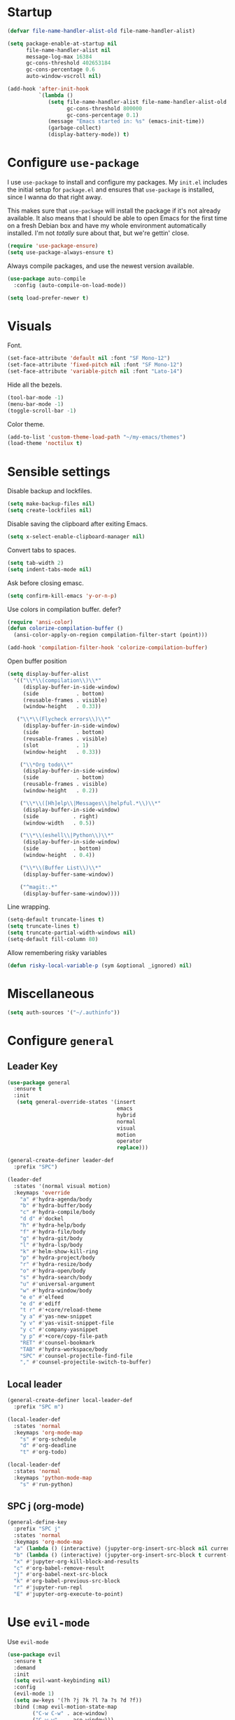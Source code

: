 * Startup
#+begin_src emacs-lisp :results none
  (defvar file-name-handler-alist-old file-name-handler-alist)

  (setq package-enable-at-startup nil
        file-name-handler-alist nil
        message-log-max 16384
        gc-cons-threshold 402653184
        gc-cons-percentage 0.6
        auto-window-vscroll nil)

  (add-hook 'after-init-hook
            `(lambda ()
               (setq file-name-handler-alist file-name-handler-alist-old
                     gc-cons-threshold 800000
                     gc-cons-percentage 0.1)
               (message "Emacs started in: %s" (emacs-init-time))
               (garbage-collect)
               (display-battery-mode)) t)
#+end_src
* Configure =use-package=
I use =use-package= to install and configure my packages. My =init.el=
includes the initial setup for =package.el= and ensures that
=use-package= is installed, since I wanna do that right away.

This makes sure that =use-package= will install the package if it's
not already available. It also means that I should be able to open
Emacs for the first time on a fresh Debian box and have my whole
environment automatically installed. I'm not /totally/ sure about
that, but we're gettin' close.

#+begin_src emacs-lisp :results none
  (require 'use-package-ensure)
  (setq use-package-always-ensure t)
#+end_src

Always compile packages, and use the newest version available.
#+begin_src emacs-lisp :results none
  (use-package auto-compile
    :config (auto-compile-on-load-mode))

  (setq load-prefer-newer t)
#+end_src

* Visuals
Font.
#+begin_src emacs-lisp :results none
(set-face-attribute 'default nil :font "SF Mono-12")
(set-face-attribute 'fixed-pitch nil :font "SF Mono-12")
(set-face-attribute 'variable-pitch nil :font "Lato-14")
#+end_src
 
Hide all the bezels.
#+begin_src emacs-lisp :results none
(tool-bar-mode -1)
(menu-bar-mode -1)
(toggle-scroll-bar -1)
#+end_src

Color theme.
#+begin_src emacs-lisp :results none
(add-to-list 'custom-theme-load-path "~/my-emacs/themes")
(load-theme 'noctilux t)
#+end_src
 
* Sensible settings
Disable backup and lockfiles.
#+begin_src emacs-lisp :results none
(setq make-backup-files nil)
(setq create-lockfiles nil)
#+end_src

Disable saving the clipboard after exiting Emacs.
#+begin_src emacs-lisp :results none
(setq x-select-enable-clipboard-manager nil)
#+end_src

Convert tabs to spaces.
#+begin_src emacs-lisp :results none
(setq tab-width 2)
(setq indent-tabs-mode nil)
#+end_src

Ask before closing emasc.
#+begin_src emacs-lisp :results none
(setq confirm-kill-emacs 'y-or-n-p)
#+end_src

Use colors in compilation buffer.
defer?
#+begin_src emacs-lisp :results none
(require 'ansi-color)
(defun colorize-compilation-buffer ()
  (ansi-color-apply-on-region compilation-filter-start (point)))
  
(add-hook 'compilation-filter-hook 'colorize-compilation-buffer)
#+end_src
  
Open buffer position
#+begin_src emacs-lisp :results none
(setq display-buffer-alist
  '(("\\*\\(compilation\\)\\*"
     (display-buffer-in-side-window)
     (side            . bottom)
     (reusable-frames . visible)
     (window-height   . 0.33))

   ("\\*\\(Flycheck errors\\)\\*"
     (display-buffer-in-side-window)
     (side            . bottom)
     (reusable-frames . visible)
     (slot            . 1)
     (window-height   . 0.33))

    ("\\*Org todo\\*"
     (display-buffer-in-side-window)
     (side            . bottom)
     (reusable-frames . visible)
     (window-height   . 0.2))

    ("\\*\\([Hh]elp\\|Messages\\|helpful.*\\)\\*"
     (display-buffer-in-side-window)
     (side           . right)
     (window-width   . 0.5))

    ("\\*\\(eshell\\|Python\\)\\*"
     (display-buffer-in-side-window)
     (side           . bottom)
     (window-height  . 0.4))

    ("\\*\\(Buffer List\\)\\*"
     (display-buffer-same-window))

    ("^magit:.*"
     (display-buffer-same-window))))
#+end_src

Line wrapping.
#+begin_src emacs-lisp :results none
(setq-default truncate-lines t)
(setq truncate-lines t)
(setq truncate-partial-width-windows nil)
(setq-default fill-column 80)
#+end_src
  
Allow remembering risky variables
#+begin_src emacs-lisp :results none
(defun risky-local-variable-p (sym &optional _ignored) nil)
#+end_src

* Miscellaneous
#+begin_src emacs-lisp :results none
(setq auth-sources '("~/.authinfo"))
#+end_src

* Configure =general=
** Leader Key
#+begin_src emacs-lisp :results none
(use-package general
  :ensure t
  :init
   (setq general-override-states '(insert
                                   emacs
                                   hybrid
                                   normal
                                   visual
                                   motion
                                   operator
                                   replace)))

(general-create-definer leader-def 
  :prefix "SPC")

(leader-def
  :states '(normal visual motion)
  :keymaps 'override
    "a" #'hydra-agenda/body
    "b" #'hydra-buffer/body
    "c" #'hydra-compile/body
    "d d" #'dockel
    "h" #'hydra-help/body
    "f" #'hydra-file/body
    "g" #'hydra-git/body
    "l" #'hydra-lsp/body
    "k" #'helm-show-kill-ring
    "p" #'hydra-project/body
    "r" #'hydra-resize/body
    "o" #'hydra-open/body
    "s" #'hydra-search/body
    "u" #'universal-argument
    "w" #'hydra-window/body
    "e e" #'elfeed
    "e d" #'ediff
    "t r" #'+core/reload-theme
    "y a" #'yas-new-snippet
    "y v" #'yas-visit-snippet-file
    "y c" #'company-yasnippet
    "y p" #'+core/copy-file-path
    "RET" #'counsel-bookmark
    "TAB" #'hydra-workspace/body
    "SPC" #'counsel-projectile-find-file
    "," #'counsel-projectile-switch-to-buffer)
#+end_src

** Local leader
#+begin_src emacs-lisp :results none
(general-create-definer local-leader-def
  :prefix "SPC m")

(local-leader-def
  :states 'normal
  :keymaps 'org-mode-map
    "s" #'org-schedule
    "d" #'org-deadline
    "t" #'org-todo)
    
(local-leader-def
  :states 'normal
  :keymaps 'python-mode-map
    "s" #'run-python)
#+end_src

** SPC j (org-mode)
#+begin_src emacs-lisp :results none
(general-define-key 
  :prefix "SPC j"
  :states 'normal
  :keymaps 'org-mode-map
  "a" (lambda () (interactive) (jupyter-org-insert-src-block nil current-prefix-arg))
  "b" (lambda () (interactive) (jupyter-org-insert-src-block t current-prefix-arg))
  "x" #'jupyter-org-kill-block-and-results
  "c" #'org-babel-remove-result
  "j" #'org-babel-next-src-block
  "k" #'org-babel-previous-src-block
  "r" #'jupyter-run-repl
  "E" #'jupyter-org-execute-to-point)
#+end_src

* Use =evil-mode=
  Use =evil-mode=
  #+begin_src emacs-lisp :results none
  (use-package evil
    :ensure t
    :demand
    :init
    (setq evil-want-keybinding nil)
    :config
    (evil-mode 1)
    (setq aw-keys '(?h ?j ?k ?l ?a ?s ?d ?f))
    :bind (:map evil-motion-state-map
          ("C-w C-w" . ace-window)
          ("C-w w"   . ace-window)))
  
  (use-package evil-collection
    :after evil
    :ensure t
    :config
      (evil-collection-init))
    
  (setq evil-ex-substitute-global t)
  #+end_src

  Use =evil-commentary=
  #+begin_src emacs-lisp :results none
  (use-package evil-commentary
     :after evil)
  (evil-commentary-mode)
  #+end_src
  
  Use =evil-surround=
  #+begin_src emacs-lisp :results none
  (use-package evil-surround
     :ensure t
     :after evil
     :config
       (global-evil-surround-mode 1))
  #+end_src

* Configure =hydra=
  #+begin_src emacs-lisp :results none
  (use-package hydra
   :custom 
     (head-hint nil)
     (hydra-key-format-spec "[%s]"))
  #+end_src
  
** Agenda
#+begin_src emacs-lisp :results none
(defhydra hydra-agenda (:color blue)
  "
  ^
  ^Agenda^     
  ^────^───────────
  _a_ Agenda
  _w_ Weekly agenda
  _d_ Daily agenda
  _t_ Agenda tag view
  _h_ Agenda hot view
  ^^        
  ^^        
  "
  ("a" #'org-agenda)
  ("w" #'+agenda/weekly-agenda)
  ("d" #'+agenda/daily-agenda)
  ("t" #'+agenda/filter-by-tag)
  ("h" #'+agenda/filter-by-tag-hot))
 #+end_src
** Compile
  #+begin_src emacs-lisp :results none
  (defhydra hydra-compile (:color blue)
    "
    ──────────────────────────────
    _x_ Flycheck list errors
    _c_ Compile
    _C_ Recompile
    ^^        
    "
    ("x" #'flycheck-list-errors)
    ("c" #'compile)
    ("C" #'recompile))
  #+end_src
** Dired
  #+begin_src emacs-lisp :results none
  (defhydra hydra-dired-bookmarks (:color blue)
    "
    ──────────────────────────────
    _s_ ~/studies
    _S_ ~/scripts
    _d_ ~/Downloads
    _D_ ~/Dropbox
    _t_ ~/codeheroes/research-repo/thesis
    _w_ ~/codeheroes/chatbotize
    ^^        
    "
    ("s" (lambda () (interactive) (dired "~/studies")))
    ("S" (lambda () (interactive) (dired "~/scripts")))
    ("d" (lambda () (interactive) (dired "~/Downloads")))
    ("D" (lambda () (interactive) (dired "~/Dropbox")))
    ("t" (lambda () (interactive) (dired "~/codeheroes/research-repo/thesis")))
    ("w" (lambda () (interactive) (dired "~/codeheroes/chatbotize"))))
  #+end_src
** File 
#+begin_src emacs-lisp :results none
(defhydra hydra-file (:color blue)
  "
      ^
      ^File^     
      ^────^──────────────────────────────────────────────────────────
      _f_ Find                             _e_ resources.org
      _r_ Recent                           _i_ inbox.org
      _d_ dotfiles                         _p_ private.org
      _c_ Config                           _s_ studies.org
      _t_ Theme                            _w_ work.org
      _x_ XMonad
      ^^        
      ^^        
      "
  ("f" #'counsel-find-file)
  ("r" #'counsel-recentf)
  ("i" (lambda () (interactive)(find-file "~/Dropbox/org/todo/inbox.org")))
  ("w" (lambda () (interactive)(find-file "~/Dropbox/org/todo/work.org")))
  ("p" (lambda () (interactive)(find-file "~/Dropbox/org/todo/private.org")))
  ("e" (lambda () (interactive)(find-file "~/Dropbox/org/resources/resources.org")))
  ("s" (lambda () (interactive)(find-file "~/Dropbox/org/todo/studies.org")))
  ("d" (lambda () (interactive)(dired "~/dotfiles")))
  ("c" (lambda () (interactive)(find-file "~/my-emacs/configuration.org")))
  ("t" (lambda () (interactive)(find-file "~/my-emacs/themes/noctilux-theme.el")))
  ("x" (lambda () (interactive)(find-file "~/.xmonad/xmonad.hs"))))
  #+end_src

** Project 
#+begin_src emacs-lisp :results none
  (defhydra hydra-project (:color blue)
    "
    ^
    ^Project^     
    ^────^───────────
    _a_ Add project
    _c_ Compile project
    _C_ Recompile project
    _p_ Switch project
    _f_ Find project file
    _i_ Invalidate project cache
    _t_ Add current project to treemacs
    _s_ Save project files
    ^^        
    ^^        
    "
    ("a" #'projectile-add-known-project)
    ("c" #'projectile-compile-project)
    ("C" #'projectile-repeat-last-command)
    ("f" #'counsel-projectile-ag)
    ("p" #'counsel-projectile-switch-project)
    ("i" #'projectile-invalidate-cache)
    ("t" #'treemacs-add-and-display-current-project)
    ("s" #'projectile-save-project-buffers)
    ("w" #'+projectile/search-word-under-cursor))
#+end_src

** Buffer
#+begin_src emacs-lisp :results none
(defhydra hydra-buffer (:color blue)
  "
    ^
    ^Buffer^     
    ^──────^───────────────
    _b_ Ivy switch buffer
    _c_ Open *compilation* buffer
    _n_ Next buffer
    _N_ New buffer
    _k_ Kill buffer
    _p_ Previous buffer
    ^^        
    ^^        
    "
  ("b" #'ivy-switch-buffer)
  ("c" (lambda () (interactive) (switch-to-buffer "*compilation*")))
  ("n" #'next-buffer)
  ("N" #'+core/empty-buffer)
  ("p" #'previous-buffer)
  ("k" #'kill-current-buffer))
#+end_src

** Git 
   #+begin_src emacs-lisp :results none
     (defhydra hydra-forge (:color blue)
       "
       ^
       ^Forge^     
       ^────^───────────
       _a_ Assign reviewer
       _b_ Browse
       _c_ Create PR
       _p_ Browse PR
       ^^        
       "
       ("a" #'forge-edit-topic-review-requests)
       ("b" #'forge-browse-remote)
       ("c" #'forge-create-pullreq)
       ("p" #'forge-browse-pullreq))
   #+end_src
   
   #+begin_src emacs-lisp :results none
   (defhydra hydra-git (:color blue)
     "
     ^
     ^Git^     
     ^────^───────────
     _g_ Magit status
     _i_ Magit init
     _p_ Magit push
     _r_ Remote (forge)
     _t_ Timemachine
     ^^        
     "
     ("g" #'magit-status)
     ("i" #'magit-init)
     ("p" #'magit-push)
     ("r" #'hydra-forge/body)
     ("t" #'git-timemachine))
   #+end_src

** LSP
#+begin_src emacs-lisp :results none
  (defhydra hydra-lsp (:color blue)
    "
    ^
    ^LSP^     
    ^────^───────────
    _b_ Metals build import
    _d_ Go to type definition
    _s_ Describe session
    _e_ Error list
    _f_ Format
    _l_ Find symbol
    _t_ LSP Hydra toggle
    _r_ Find references
    _R_ Remove other workspaces
    _i_ Go to implementation
    _I_ Copy Import
    ^^        
    "
    ("b" #'lsp-metals-build-import)
    ("d" #'lsp-find-definition)
    ("s" #'lsp-describe-session)
    ("e" #'lsp-ui-flycheck-list)
    ("f" #'lsp-format-buffer)
    ("l" #'lsp-ivy-workspace-symbol)
    ("t" #'hydra-lsp-toggle/body)
    ("T" #'lsp-treemacs-errors-list)
    ("r" #'lsp-ui-peek-find-references)
    ("R" #'+lsp/remove-other-sessions)
    ("i" #'lsp-goto-implementation)
    ("I" #'+scala/copy-import))
#+end_src

#+begin_src emacs-lisp :results none
 (defhydra hydra-lsp-toggle (:color blue)
    "
    ^
    ^Toggle^     
    ^────^───────────
    _m_ iMenu
    ^^        
    "
    ("m" #'lsp-ui-imenu))
#+end_src
   
** Help
   #+begin_src emacs-lisp :results none
   (defhydra hydra-help (:color blue)
     "
     ^
     ^Help^     
     ^────^───────────
     _k_ Describe key
     _f_ Describe function
     _F_ Describe face
     _v_ Describe variable
     _p_ Describe package
     _m_ Describe mode
     _M_ Describe macro
     _e_ Message buffer
     _l_ Counsel find library
     ^^        
     ^^        
     "
     ("k" #'helpful-key)
     ("f" #'helpful-function)
     ("F" #'describe-face)
     ("v" #'helpful-variable)
     ("p" #'helpful-package)
     ("m" #'describe-mode)
     ("M" #'helpful-macro)
     ("e" #'view-echo-area-messages)
     ("l" #'counsel-find-library))
   #+end_src
   
** Open
#+begin_src emacs-lisp :results none
 (defhydra hydra-open (:color blue)
   "
   ^
   ^Open^     
   ^────^───────────
   _p_ Treemacs
   _e_ Eshell
   _o_ Olivetti
   ^^        
   ^^        
   "
   ("p" #'treemacs)
   ("e" #'eshell)
   ("o" #'olivetti-mode))
 #+end_src

** Search
#+begin_src emacs-lisp :results none
 (defhydra hydra-search (:color blue)
   "
   ^
   ^Search^     
   ^────^───────────
   _i_ Counsel iMenu
   _m_ Monorepo Counsel Rg
   _f_ Monorepo Counsel Find File
   _s_ Surround 
   ^^        
   "
   ("i" #'counsel-imenu)
   ("m" #'+work/counsel-monorepo)
   ("f" #'+work/counsel-find-file-monorepo)
   ("s" #'hydra-surround/body))
 #+end_src
 
#+begin_src emacs-lisp :results none
 (defhydra hydra-surround (:color blue)
   "
   ^
   ^Surround^     
   ^────^───────────
   _l_ List
   _o_ Option
   _i_ IO
   _f_ Future
   ^^        
   "
   ("l" #'+scala/surround-word-with-list)
   ("o" #'+scala/surround-word-with-option)
   ("i" #'+scala/surround-word-with-io)
   ("f" #'+scala/surround-word-with-future))
 #+end_src
 
** Workspace
 #+begin_src emacs-lisp :results none 
 (defhydra hydra-workspace (:color blue)
   "
   ^
   ^Workspace^     
   ^─────────^───────────
   _c_ Create workspace
   _d_ Kill workspace
   _n_ Create named workspace
   _k_ Kill workspace
   _r_ Rename workspace
   ^^        
   ^^        
   "
   ("c" #'persp-switch)
   ("d" #'persp-kill)
   ("n" (lambda () (interactive) (persp-switch (generate-new-buffer-name "workspace"))))
   ("k" #'persp-kill)
   ("r" #'persp-rename))
 #+end_src
** Window
#+begin_src emacs-lisp :results none
  (defhydra hydra-window (:color blue)
    "
    ^ 
    _u_ Winner undu
    _r_ Winner redo
    _f_ Floating window
    _j_ Regular window at bottom 
    _l_ Regular window on right
    ^^
    ^^ 
    "
    ("u" #'winner-undo)
    ("r" #'winner-redo)
    ("f" #'+core/to-floating-frame)
    ("l" #'+core/to-regular-right-window)
    ("j" #'+core/to-regular-bottom-window))
#+end_src
** Resize
#+begin_src emacs-lisp :results none
 (defhydra hydra-resize (:color blue)
   "
   ^
   ^Resize^     
   ^────^───────────
   _h_ evil-window-decrease-width
   _l_ evil-window-increase-width
   ^^        
   "
   ("h" #'evil-window-decrease-width)
   ("l" #'evil-window-increase-width))
 #+end_src

* Global keybindings 
Buffer commands.
#+begin_src emacs-lisp :results none
(global-set-key (kbd "C-x C-x") #'save-buffer)
(global-set-key (kbd "C-x C-b") #'ibuffer)
(global-set-key (kbd "C-c b n") #'next-buffer)
(global-set-key (kbd "C-c b p") #'previous-buffer)
#+end_src


Evaluation commancs.
#+begin_src emacs-lisp :results none
(global-set-key (kbd "C-c e b") #'eval-buffer)
#+end_src


Dired jump.
#+begin_src emacs-lisp :results none
(global-set-key (kbd "C-x C-j") 'dired-jump)
#+end_src

Toggle line truncation.
#+begin_src emacs-lisp :results none
(global-set-key (kbd "C-x w") 'toggle-truncate-lines)
#+end_src

Easier movements between splits.
#+begin_src emacs-lisp :results none
(global-set-key (kbd "C-h") #'evil-window-left)
(global-set-key (kbd "C-j") #'evil-window-down)
(global-set-key (kbd "C-k") #'evil-window-up)
(global-set-key (kbd "C-l") #'evil-window-right)
#+end_src

Only window.
#+begin_src emacs-lisp :results none
(global-set-key (kbd "C-c o") #'delete-other-windows)
#+end_src

Winner mode.
#+begin_src emacs-lisp :results none
(global-set-key (kbd "C-c h") #'winner-undo)
(global-set-key (kbd "C-c l") #'winner-redo)
#+end_src

Vim-like screen jumping.
#+begin_src emacs-lisp :results none
(global-set-key (kbd "C-u") #'evil-scroll-up)
#+end_src

Use "C-w d" to close a window.
#+begin_src emacs-lisp :results none
(define-key evil-window-map (kbd "d") #'evil-window-delete)
#+end_src

Use =zoom-window=.
#+begin_src emacs-lisp :results none
(define-key evil-window-map (kbd "o") #'zoom-window-zoom)
(define-key evil-window-map (kbd "C-o") #'zoom-window-zoom)
#+end_src

Use =org-capture=.
#+begin_src emacs-lisp :results none
(global-set-key (kbd "C-c c") #'org-capture)
#+end_src

Scale text.
#+begin_src emacs-lisp :results none
(global-set-key (kbd "C-+") #'text-scale-increase)
(global-set-key (kbd "C--") #'text-scale-decrease)
#+end_src
  
* Misc Functions
 #+begin_src emacs-lisp :results none
(defun +core/empty-buffer () 
   (interactive)
   (switch-to-buffer (generate-new-buffer "empty")))
 #+end_src
 
 #+begin_src emacs-lisp :results none
(defun +core/copy-file-path ()
  (interactive)
  (kill-new (buffer-file-name)))
 #+end_src
 
 #+begin_src emacs-lisp :results none
 (defun +core/reload-theme ()
    (interactive)
    (let ((theme (-first-item custom-enabled-themes)))
       (load-theme theme t)))
 #+end_src
 
 Search Monorepo.
 #+begin_src emacs-lisp :results none
(defun +work/counsel-monorepo ()
  (interactive)
  (counsel-rg "" "/home/porcupine/codeheroes/chatbotize/monorepo"))

(defun +work/counsel-find-file-monorepo ()
  (interactive)
  (counsel-file-jump "" "/home/porcupine/codeheroes/chatbotize/monorepo"))
 #+end_src
 
 Based on excelent [[https://protesilaos.com/dotemacs/#h:0077f7e0-409f-4645-a040-018ee9b5b2f2][LINK]]
 #+begin_src emacs-lisp :results none
   (defun +core/to-floating-frame()
     (interactive)
     (delete-window)
     (make-frame '((name . "floating")
                   (window-system . x)
                   (minibuffer . nil))))

    (defun +core/to-regular-bottom-window()
       (interactive)
       (+core/to-regular-window `bottom))

   (defun +core/to-regular-right-window()
      (interactive)
      (+core/to-regular-window `right))

    (defun +core/to-regular-window(position)
      (let ((buffer (current-buffer)))
        (with-current-buffer buffer
          (delete-window)
          (pcase position
            (`bottom (display-buffer-at-bottom buffer nil))
            (`right (display-buffer-in-direction buffer '((direction . right))))))))
 #+end_src
  
  #+begin_src emacs-lisp :results none
 (defun +core/surround-word-with (left right)
   (backward-to-word 1)
   (forward-to-word 1)
   (kill-word 1)
   (insert left)
   (yank)
   (insert right))
  #+end_src

* Configure =which-key=
  #+begin_src emacs-lisp :results none
    (use-package which-key
      :ensure t
      :defer t
      :init (which-key-mode))
  #+end_src
  
* Configure =avy= / =evil-easymotion= / =evil-snipe=
  #+begin_src emacs-lisp :results none
  (use-package avy 
    :defer t)
    
  (use-package evil-easymotion
    :defer t)
  #+end_src
  
  #+begin_src emacs-lisp :results none
  (define-key evil-motion-state-map (kbd "g s k") #'evilem-motion-previous-line)
  (define-key evil-motion-state-map (kbd "g s j") #'evilem-motion-next-line)
  (define-key evil-motion-state-map (kbd "g s f") #'evil-avy-goto-char)
  (define-key evil-motion-state-map (kbd "g s s") #'evil-avy-goto-char-2)
  #+end_src

  Use =evil-snipe=
  #+begin_src emacs-lisp :results none
  (use-package evil-snipe 
     :after evil)
     
  ;;(require 'evil-snipe)
  #+end_src
  
* Configure =perspecitve=
Use [[https://github.com/nex3/perspective-el][perspective]] to manage workspaces.
#+begin_src emacs-lisp :results none
  (use-package perspective 
    :defer 5
    :init
      (persp-mode)
    :config 
      (define-key evil-normal-state-map (kbd "gt") #'persp-next)
      (define-key evil-normal-state-map (kbd "gT") #'persp-prev))
#+end_src

* Configure =ivy= / =counsel= / =swiper=
  Default =ivy= configuration.
  #+begin_src emacs-lisp :results none
    (use-package ivy
       :config
         (setq ivy-use-virtual-buffers t)
         (setq ivy-initial-inputs-alist nil)
         (setq enable-recursive-minibuffers t)
         (setq search-default-mode #'char-fold-to-regexp)
         (ivy-mode 1)
         (global-set-key (kbd "C-c C-r") 'ivy-resume)
         (global-set-key (kbd "<f6>") 'ivy-resume))

    (use-package swiper
      :after ivy
      :config
        (global-set-key "\C-s" 'swiper))

    (use-package counsel 
      :after ivy
      :config
        (global-set-key (kbd "M-x") 'counsel-M-x)
        (global-set-key (kbd "C-x C-f") 'counsel-find-file)
        (global-set-key (kbd "C-c g") 'counsel-git)
        (global-set-key (kbd "C-c j") 'counsel-git-grep)
        (global-set-key (kbd "C-c k") 'counsel-ag)
        (define-key minibuffer-local-map (kbd "C-r") 'counsel-minibuffer-history))

    ;; sorts counsel-M-x by recently used
    (use-package smex :after counsel)
  #+end_src
  
  Recentf configuration.
  #+begin_src emacs-lisp :results none
  (setq recentf-max-saved-items 200)
  #+end_src
  
 #+begin_src emacs-lisp :results none
(use-package ivy-posframe
  :ensure
  :after ivy
  :config
  (setq ivy-posframe-parameters
        '((no-accept-focus . t)
          (left-fringe . 2)
          (right-fringe . 2)
          (internal-border-width . 2)))

  ;; (setq ivy-posframe-display-functions-alist
  ;;       '((complete-symbol . ivy-posframe-display-at-point)
  ;;         (swiper . ivy-display-function-fallback)
  ;;         (t . ivy-posframe-display-at-frame-center)))

  (setq ivy-posframe-display-functions-alist
      '((complete-symbol . ivy-posframe-display-at-point)
        (t . ivy-display-function-fallback)))
        (ivy-posframe-mode 1))
  #+end_src
* Configure =flycheck=
  #+begin_src emacs-lisp :results none
    (use-package flycheck
      :defer t
      :init (global-flycheck-mode)
      :bind (:map evil-normal-state-map 
            ("[ e" . flycheck-previous-error)
            ("] e" . flycheck-next-error))

      :config 
        (setq-default flycheck-disabled-checkers '(emacs-lisp-checkdoc)))
  #+end_src
* Configure =org=
** Core
#+begin_src emacs-lisp :results none
(use-package org
  :ensure org-plus-contrib
  :config 
  (require 'org-tempo)

  (setq org-fontify-done-headline t)
  (setq org-use-fast-todo-selection 'expert)

  (setq org-todo-keywords
	'((sequence "TODO(t)" "PROJECT(p)" "STRT(s)" "SOMEDAY(S)" "WAIT(w)" "|" "DONE(d!)" "KILL(k)")
          (sequence "[ ](T)" "[-](S)" "[?](W)" "|" "[X](D)")))

  (evil-collection-define-key 'normal 'org-mode-map
    (kbd "C-k") 'evil-window-up
    (kbd "C-j") 'evil-window-down)

  :bind
  (:map evil-normal-state-map
	("C-k" . evil-window-up)
	("C-j" . evil-window-down)
	("RET" . +org/dwim))
  :hook (org-mode . org-indent-mode))
#+end_src

#+begin_src emacs-lisp :results none
(use-package org-bullets
   :after org
   :hook (org-mode . org-bullets-mode))
#+end_src
  
Do not ask whether it is save to evaluate a snippet of code.
#+begin_src emacs-lisp :results none 
(setq org-confirm-babel-evaluate nil)
#+end_src

Enlarge LaTeX font.
#+begin_src emacs-lisp :results none
(setq org-format-latex-options (plist-put org-format-latex-options :scale 1.5))
#+end_src

Automatically save archive buffer after archiving a task.
#+begin_src emacs-lisp :results none
(defun org-archive-save-buffer ()
  (let ((afile (car (org-all-archive-files))))
    (if (file-exists-p afile)
      (let ((buffer (find-file-noselect afile)))
          (with-current-buffer buffer
            (save-buffer)))
      (message "Ooops ... (%s) does not exist." afile))))

(add-hook 'org-archive-hook 'org-archive-save-buffer)
#+end_src
 
Org tag placement.
#+begin_src emacs-lisp :results none
(setq org-tags-column -1)
#+end_src

** Org Agenda 
#+begin_src emacs-lisp :results none
 (use-package evil-org
 :ensure t
 :after org
 :config
 (add-hook 'org-mode-hook 'evil-org-mode)
 (add-hook 'evil-org-mode-hook
(lambda ()
(evil-org-set-key-theme)))
 (require 'evil-org-agenda)
 (evil-org-agenda-set-keys))
#+end_src

#+begin_src emacs-lisp :results none
(setq org-agenda-files '(
   "~/Dropbox/org/todo/private.org"
   "~/Dropbox/org/todo/studies.org"
   "~/Dropbox/org/todo/work.org"))
#+end_src

#+begin_src emacs-lisp :results none
(defun +org-agenda/created-today-group (item)
  (let* ((marker (get-text-property 0 'org-marker item))
         (property (org-entry-get marker "CreatedAt")))
    property))

(use-package org-super-agenda
  :hook (org-agenda-mode . org-super-agenda-mode)
  :config
    (setq org-super-agenda-groups
      '(
        ;; (:name "Today" :and (:time-grid t :not (:pred +org-agenda/created-today-group)))
        (:name "Today" :and (:time-grid t))
        ;; (:name "Added today" :pred +org-agenda/created-today-group)
        (:name "Hot" :tag "@hot")
        (:name "Habits" :habit t))))
#+end_src

#+begin_src emacs-lisp :results none
(defun +agenda/weekly-agenda ()
  (interactive)
  (org-agenda nil "a"))
  
(defun +agenda/daily-agenda ()
  (interactive)
  (let ((org-agenda-span 1))
    (org-agenda nil "a")))

(defun +agenda/filter-by-tag ()
  (interactive)
  (org-tags-view t nil))

(defun +agenda/filter-by-tag-hot ()
  (interactive)
  (org-tags-view t "@hot"))
#+end_src
** Academic
#+begin_src emacs-lisp :results none
(use-package org-ref :defer t)
#+end_src
 
#+begin_src emacs-lisp :results none
(use-package academic-phrases :defer t)
#+end_src
   
** Org Capture
#+begin_src emacs-lisp :results none
(setq org-default-notes-file (concat org-directory "~/Dropbox/org/todo/notes.org"))

(setq org-capture-templates
      '(("i" "Inbox" entry (file "~/Dropbox/org/todo/inbox.org")
         "* TODO %?
:PROPERTIES:
:CreatedAt: %T
:END:\n" )
        ("s" "Studies" entry (file "~/Dropbox/org/todo/studies.org")
         "* TODO %?
:PROPERTIES:
:CreatedAt: %T
:END:\n")
        ("m" "Master" entry (file+headline "~/Dropbox/org/todo/studies.org" "Master Thesis")
         "* TODO %?
:PROPERTIES:
:CreatedAt: %T
:END:\n" )
        ("p" "Private" entry (file "~/Dropbox/org/todo/private.org")
         "* TODO %?
:PROPERTIES:
:CreatedAt: %T
:END:\n" )
        ("w" "Work" entry (file "~/Dropbox/org/todo/work.org")
         "* TODO %?
:PROPERTIES:
:CreatedAt: %T
:END:\n" )))
#+end_src

** Org Babel
#+begin_src emacs-lisp :results none
  (use-package ob-ammonite
    :ensure t
    :defer t)
#+end_src

Load languages.
#+begin_src emacs-lisp :results none
(org-babel-do-load-languages 'org-babel-load-languages
 '((shell . t)
   (emacs-lisp . t)
   (python . t)
   (ammonite . t)
   (jupyter . t)
   (haskell . t)))
#+end_src

Fix tab indentation in source blocks.
#+begin_src emacs-lisp :results none
(setq org-src-fontify-natively t)
(setq org-src-tab-acts-natively t)
(setq org-src-preserve-indentation t)
#+end_src

Setup images.
#+begin_src emacs-lisp :results none
(setq org-startup-with-inline-images t)

(add-hook 'org-babel-after-execute-hook 'org-redisplay-inline-images)
#+end_src

Change the image background. 
#+begin_src emacs-lisp :results none
(defun create-image-with-background-color (args)
  "Specify background color of Org-mode inline image through modify `ARGS'."
  (let* ((file (car args))
         (type (cadr args))
         (data-p (caddr args))
         (props (cdddr args)))
    ;; get this return result style from `create-image'
    (append (list file type data-p)
            (list :background  "#F0E68C")
            props)))

(advice-add 'create-image :filter-args
            #'create-image-with-background-color)
#+end_src

** Org Roam
#+begin_src emacs-lisp :results none
(use-package org-roam
      :ensure t
      :hook (after-init-hook . org-roam-mode)
      :bind (:map org-roam-mode-map
              (("C-c n l" . org-roam)
               ("C-c n f" . org-roam-find-file)
               ("C-c n g" . org-roam-graph-show))
              :map org-mode-map
              (("C-c n i" . org-roam-insert))
              (("C-c n I" . org-roam-insert-immediate)))
      :config 
        (setq org-roam-directory "/home/porcupine/Dropbox/org-roam")
        (setq org-roam-graph-viewer "/usr/bin/brave-browser")
        (require 'org-roam-protocol))
#+end_src

** Functions
#+begin_src emacs-lisp :results none
(defun +org/dwim ()
  (interactive)
  (let* ((context (org-element-context))
         (type (org-element-type context)))

    (pcase type
      (`headline
       (let ((todo-keyword (org-element-property :todo-keyword context)))
	 (pcase todo-keyword
	   (`"[ ]" (org-todo "[-]"))
	   (`"[-]" (org-todo "[X]"))
	   (`nil (message "+org/dwim - ignore"))
           (default (org-todo)))))
      (`link
       (org-open-at-point)))))
#+end_src

* Configure =yasnippet=
  #+begin_src emacs-lisp :results none
  (use-package yasnippet
    :defer 5
    :config 
      (yas-global-mode))
  #+end_src
  
* Configure =projectile=
 #+begin_src emacs-lisp :results none
   (use-package projectile 
     :ensure t
     :defer t
     :config
       (projectile-global-mode)
       (setq projectile-project-search-path '("~/codeheroes/chatbotize/monorepo"))
       (setq projectile-enable-caching t)
       (setq projectile-project-root-files-functions #'(projectile-root-top-down
                                                          projectile-root-top-down-recurring
                                                          projectile-root-bottom-up
                                                          projectile-root-local))

       ;; (setq projectile-project-root-files-functions #'(projectile-root-bottom-up))

       ;; TODO: think whether this one is needed
       (projectile-register-project-type 'scala '("build.sbt")))

   (use-package counsel-projectile
      :after projectile) 
 #+end_src
 
#+begin_src emacs-lisp :results none
(defun +projectile/search-word-under-cursor ()
  (interactive)
  (let ((counsel-projectile-ag-initial-input (current-word)))
    (counsel-projectile-ag)))
#+end_src

* Configure =magit=
 #+begin_src emacs-lisp :results none
 (use-package magit :defer t)
 (use-package evil-magit :after magit)
 (use-package forge :after magit)
 #+end_src
 
 vc-annotate options.
 #+begin_src emacs-lisp :results none
;; (setq vc-git-annotate-switches '("-c"))
 #+end_src

* Configure =git-timemachine=
 #+begin_src emacs-lisp :results none
  (use-package git-timemachine 
    :ensure t
    :defer t)
 #+end_src

* Configure =treemacs=
#+begin_src emacs-lisp :results none
   (use-package treemacs 
      :ensure t
      :defer t
      :config 
        (define-key treemacs-mode-map (kbd "SPC o p") #'treemacs)
        (setq treemacs-width 60))

   (use-package treemacs-evil
     :after treemacs 
     :bind (:map evil-treemacs-state-map 
           ("SPC u" . #'universal-argument))
     :config
       (define-key evil-treemacs-state-map (kbd "SPC o p") #'treemacs))

   (use-package treemacs-projectile
     :after treemacs)
#+end_src

#+begin_src emacs-lisp :results none
(defun +treemacs/add-current-project-as-only ()
  (interactive)
  (-each (treemacs-workspace->projects (treemacs-current-workspace))
    #'treemacs-do-remove-project-from-workspace)
  (treemacs-add-and-display-current-project))
#+end_src

* Configure =doom-modeline=
#+begin_src emacs-lisp :results none
(use-package doom-modeline
  :ensure t 
  :config 
    (setq doom-modeline-height 35)
    (setq doom-modeline-vcs-max-length 40)
    (setq doom-modeline-enable-word-count t)
    (set-face-attribute 'mode-line nil :height 115)
    (doom-modeline-mode))
#+end_src
* Configure =zoom-window=
 #+begin_src emacs-lisp :results none
   (use-package zoom-window 
      :ensure t
      :defer t
      :config
        (custom-set-variables
          '(zoom-window-mode-line-color "#4682B4")))
 #+end_src
* Configure =company=
  #+begin_src emacs-lisp :results none
  (use-package company
    :defer t
    :config
      (global-company-mode 1)
      (with-eval-after-load 'company
          (define-key company-mode-map (kbd "C-<space>") #'company-complete)
          (define-key company-active-map (kbd "<return>") #'company-complete-selection)
          (define-key company-active-map (kbd "<tab>") #'company-complete-common)
          (define-key company-active-map (kbd "TAB") #'company-complete-common))
      (setq company-backends '(company-lsp company-capf company-yasnippet company-dabbrev company-elisp))
      (setq company-dabbrev-downcase nil))
  #+end_src
* Configure =helpful=
 #+begin_src emacs-lisp :results none
 (use-package helpful :defer t)
 #+end_src

* Configure =keychain=
  #+begin_src emacs-lisp :results none
  (use-package keychain-environment
     :ensure t
     :defer 5
     :config (keychain-refresh-environment))
  #+end_src

* Configure =ox-reveal=
#+begin_src emacs-lisp :results none
(use-package ox-reveal
  :defer t)
  
(use-package org-re-reveal
  :defer t)
#+end_src

* Configure =jupyter=
#+begin_src emacs-lisp :results none
(use-package jupyter
  :defer t)
#+end_src

* Configure =emojify=
defer?
#+begin_src emacs-lisp :results none
(use-package emojify 
   :ensure t
   :config
     (set-fontset-font t 'unicode " Noto Color Emoji" nil 'prepend))
#+end_src

* Configure =olivetti=
#+begin_src emacs-lisp :results none
(use-package olivetti
  :ensure t
  :defer t
  :config 
    (setq olivetti-body-width 120)
    (setq olivetti-recall-visual-line-mode-entry-state t))
#+end_src

* Configure =dired=
#+begin_src emacs-lisp :results none
  (defun +dired/open-externally ()
    (interactive)
    (call-process "zathura" nil 0 nil (dired-get-filename)))

  (evil-collection-define-key 'normal 'dired-mode-map
    "ge" #'+dired/open-externally
    "'" #'hydra-dired-bookmarks/body)
#+end_src

#+begin_src emacs-lisp :results none
  (use-package dired-subtree
    :ensure t
    :after dired
    :bind (:map dired-mode-map
                ("<tab>" . dired-subtree-toggle)
                ("<C-tab>" . dired-subtree-cycle)
                ("<backtab>" . dired-subtree-remove)))

  (setq dired-listing-switches "-alh")
#+end_src
* Configure =ediff=
#+begin_src emacs-lisp :results none
(use-package ediff
  :ensure t 
  :defer t
  :config
    (setq ediff-window-setup-function 'ediff-setup-windows-plain)
    (setq ediff-split-window-function 'split-window-horizontally)
    (setq ediff-forward-word-function 'forward-char))
#+end_src

* Languages
** Common
#+begin_src emacs-lisp :results none
(defface todo-comment-face
  '((t :foreground "#ff5555"
       :weight bold
       :underline t
       ))
  "TODO Comment Face")
#+end_src

** Dockerfile
#+begin_src emacs-lisp :results none
(use-package dockerfile-mode
  :defer t
  :config
    (add-to-list 'auto-mode-alist '("Dockerfile\\'" . dockerfile-mode)))
#+end_src
** Python
Setup =python-mode=.
#+begin_src emacs-lisp :results none
(use-package python-mode
   :ensure t
   :defer t)

;; (setq
;;   python-shell-interpreter "ipython"
;;   python-shell-interpreter-args "-i")
#+end_src
   
#+begin_src emacs-lisp :results none
(use-package pyenv-mode
  :after python-mode
  :hook (python-mode . pyenv-mode)
  :init
    (let ((pyenv-path (expand-file-name "~/.pyenv/bin")))
	(setenv "PATH" (concat pyenv-path ":" (getenv "PATH")))
	(add-to-list 'exec-path pyenv-path)))

(use-package pyvenv
  :ensure t
  :after pyenv-mode
  :hook (pyenv-mode . pyvenv-mode))
#+end_src

#+begin_src emacs-lisp :results none
(defun +pyvenv/set-to-pyenv ()
  (interactive)
  (pyvenv-activate
     (pyenv-mode-full-path (pyenv-mode-version))))
#+end_src

#+begin_src emacs-lisp :results none
(use-package blacken
  :after python-mode
  :hook (python-mode . blacken-mode))
#+end_src

#+begin_src emacs-lisp :results none
(use-package lsp-python-ms
  :ensure t
  :after python-mode
  :init (setq lsp-python-ms-auto-install-server t)
  :hook (
         (python-mode . lsp-deferred)
         (python-mode . (lambda ()
                          ;; (setq lsp-python-ms-extra-paths '())
                          (require 'lsp-python-ms)))))
#+end_src


#+begin_src emacs-lisp :results none
(font-lock-add-keywords 'python-mode
 '(("\\(TODO\\):" 1 'todo-comment-face prepend)))
#+end_src

** Scala
scala-mode
#+begin_src emacs-lisp :results none
  (use-package scala-mode
    :ensure t
    :mode "\\.s\\(cala\\|bt\\)$")
#+end_src

sbt-mode
#+begin_src emacs-lisp :results none
  (use-package sbt-mode
    :after scala-mode
    :commands sbt-start sbt-command
    :config
      (substitute-key-definition
         'minibuffer-complete-word
         'self-insert-command
          minibuffer-local-completion-map)

      (setq sbt:program-options '("-Dsbt.supershell=false")))
#+end_src

#+begin_src emacs-lisp :results none
(defun +scala/copy-import ()
    (interactive)
    (setq import
      (replace-regexp-in-string "package" "import"
      (concat
        (car (split-string (buffer-string) "\n"))
        "."
        (thing-at-point 'word))))

    (message "Copied: %s" import)
    (kill-new import))
#+end_src

#+begin_src emacs-lisp :results none
(defun +scala/surround-word-with-list ()
  (interactive)
  (+core/surround-word-with "List[" "]"))
  
(defun +scala/surround-word-with-option ()
  (interactive)
  (+core/surround-word-with "Option[" "]"))
  
(defun +scala/surround-word-with-future ()
  (interactive)
  (+core/surround-word-with "Future[" "]"))
  
(defun +scala/surround-word-with-io ()
  (interactive)
  (+core/surround-word-with "IO[" "]"))
#+end_src

TODO colors.
#+begin_src emacs-lisp :results none
(font-lock-add-keywords 'scala-mode
 '(("\\(TODO\\):" 1 'todo-comment-face prepend)))
#+end_src

** Protobuf
   #+begin_src emacs-lisp :results none
   (use-package protobuf-mode
     :ensure t 
     :defer t)
   
   (defconst my-protobuf-style
     '((c-basic-offset . 4)
      (indent-tabs-mode . nil)))

    (add-hook 'protobuf-mode-hook 
      (lambda () (c-add-style "my-style" my-protobuf-style t)))
   #+end_src
   
** LSP
#+begin_src emacs-lisp :results none
  (use-package lsp-mode
   :hook ((scala-mode . lsp)
          (sh-mode . lsp-deferred))
   :config
         (setq lsp-prefer-flymake nil)
   :bind (:map evil-normal-state-map 
         ("M-w" . +lsp-ui/toggle-doc-focus)          
         ("C-<return>" . lsp-execute-code-action)))
#+end_src

#+begin_src emacs-lisp :results none
(use-package lsp-ui
  :after lsp-mode
  :config 
    (setq lsp-ui-doc-use-childframe nil)
    (add-to-list 'lsp-ui-doc-frame-parameters '(no-accept-focus . t)))
#+end_src

#+begin_src emacs-lisp :results none
(use-package lsp-metals :after lsp-mode scala-mode)
#+end_src

Use =lsp-ivy=.
#+begin_src emacs-lisp :results none
(use-package lsp-ivy
  :after lsp-mode
  :commands lsp-ivy-workspace-symbol)
#+end_src

#+begin_src emacs-lisp :results none
(use-package company-lsp
  :after lsp-mode company
  :custom
   (company-lsp-cache-candidates t)
   (company-lsp-async t)
   (company-lsp-enable-snippet t)
   (company-lsp-enable-recompletion t)
  :commands company-lsp)
#+end_src

#+begin_src emacs-lisp :results none
(defun +lsp-ui/toggle-doc-focus ()
  (interactive)
  (if (lsp-ui-doc--visible-p)
      (lsp-ui-doc-focus-frame)
      (lsp-ui-doc-unfocus-frame)))
#+end_src

Remove other LSP sessions.
#+begin_src emacs-lisp :results none
(defun +lsp/remove-other-sessions ()
    (interactive)
    (-each 
        (-remove-item
            (lsp-find-session-folder (lsp-session) default-directory)
            (lsp-session-folders (lsp-session)))
        #'lsp-workspace-folders-remove))
#+end_src
   
** Yaml
#+begin_src emacs-lisp :results none
(use-package yaml-mode 
  :defer t)
#+end_src

** SQL
#+begin_src emacs-lisp :results none
(defun +sql/align ()
  (interactive)
  (let ((rule
	 (list (list nil
		     (cons 'regexp  "\\(\\s-*\\)\\(VARCHAR\\|NOT NULL\\|TIMESTAMP\\)")
		     (cons 'group 1)
		     (cons 'bogus nil)
		     (cons 'spacing 3)
		     (cons 'repeat t)))))
    (align-region (region-beginning) (region-end) 'entire rule nil nil)))
#+end_src

** Elisp
#+begin_src emacs-lisp :results none
  (defun sm-greek-lambda ()
      (font-lock-add-keywords nil `(("\\<lambda\\>"
          (0 (progn (compose-region (match-beginning 0) (match-end 0)
          ,(make-char 'greek-iso8859-7 107))
          nil))))))

  (add-hook 'emacs-lisp-mode-hook 'sm-greek-lambda)
#+end_src

** Haskell
#+begin_src emacs-lisp :results none
(use-package haskell-mode
  :ensure t
  :defer t
  :config
  (flycheck-haskell-setup))
#+end_src


#+begin_src emacs-lisp :results none
(use-package flycheck-haskell
  :commands flycheck-haskell-setup)
#+end_src

** ReasonML
#+begin_src emacs-lisp :results none
(use-package reason-mode
  :ensure t
  :mode "\\.rei?$"
  :config 
  (require 'lsp-mode)
  (setq lsp-response-timeout 180)
  (lsp-register-client
   (make-lsp-client :new-connection (lsp-stdio-connection "/home/porcupine/tool/reason-language-server")
                    :major-modes '(reason-mode)
                    :notification-handlers (ht ("client/registerCapability" 'ignore))
                    :priority 1
                    :server-id 'reason-ls)))
#+end_src

* Configure =Info=
#+begin_src emacs-lisp :results none
  (use-package info
    :defer t)
    ;; :bind (:map evil-normal-state-map
    ;;   ("RET" . 'Info-follow-nearest-node)))
#+end_src

* Configure =smarparens=
#+begin_src emacs-lisp :results none
(use-package smartparens
  :ensure t
  :config
    (require 'smartparens-config)
    (smartparens-global-mode t)
    (smartparens-global-strict-mode t)
    (show-smartparens-global-mode t)
  :bind (:map smartparens-mode-map
    ("M-l" . sp-forward-slurp-sexp)
    ("M-h" . sp-forward-barf-sexp)
    ("M-S-l" . sp-backward-slurp-sexp)
    ("M-S-h" . sp-backward-barf-sexp)))

(use-package evil-smartparens
  :ensure t
  :after smartparens
  :hook (smartparens-mode . evil-smartparens-mode))

(define-key global-map (kbd "<M-l>") nil)

(smartparens-mode)
#+end_src

* Configure =csv-mode=
#+begin_src emacs-lisp :results none
(use-package csv-mode
  :ensure t
  :defer t)
#+end_src

* Configure =eshell=
#+begin_src emacs-lisp :results none
  (defun +eshell/clear ()
    (interactive)
    (eshell/clear 1)
    (eshell-send-input)
    (evil-insert nil))
#+end_src

#+begin_src emacs-lisp :results none
  (use-package eshell
   :defer t
   :bind (:map eshell-mode-map
          ("C-l" . +eshell/clear)))
#+end_src

* Configure =elfeed=
  #+begin_src emacs-lisp :results none
    (use-package elfeed
      :defer t
      :custom
        (elfeed-search-remain-on-entry t)
      :config
        (setq elfeed-feeds 
              '(("https://michalplachta.com/feed.xml")
                ("https://www.youtube.com/feeds/videos.xml?channel_id=UC6fXiuFCWAnVPwRhBMztLlQ" youtube) ;; Leeren
                ("https://degoes.net/feed.xml")
                ("https://blog.softwaremill.com/feed")
                ("https://sachachua.com/blog/feed" emacs)
                ))
        (setq-default elfeed-search-filter "@6-months-ago +unread")

        (evil-collection-define-key 'normal 'elfeed-search-mode-map
          (kbd "RET") '+elfeed/show-entry
          "b" '+elfeed/browse-url
          "G" 'elfeed-update))

    ;; (use-package elfeed-goodies
    ;;   :after elfeed
    ;;   :config
    ;;     (elfeed-goodies/setup))
  #+end_src
  
  #+begin_src emacs-lisp :results none
    (defun +elfeed/show-entry (entry)
      (interactive (list (elfeed-search-selected :ignore-region)))
      (require 'elfeed-show)
      (when (elfeed-entry-p entry)
        (elfeed-search-update-entry entry)
        (unless elfeed-search-remain-on-entry (forward-line))
        (elfeed-show-entry entry)))

     (defun +elfeed/browse-url (&optional use-generic-p)
       (interactive "P")
       (let ((entries (elfeed-search-selected)))
         (cl-loop for entry in entries
                  do (elfeed-untag entry 'unread)
                  when (elfeed-entry-link entry)
                  do (if use-generic-p
                         (browse-url-generic it)
                       (browse-url it)))
         (unless (or elfeed-search-remain-on-entry (use-region-p))
           (forward-line))))
  #+end_src

* Configure =winner=
#+begin_src emacs-lisp :results none
(use-package winner
  :hook (after-init-hook . winner-mode))
#+end_src

* Configure =string-inflection=
#+begin_src emacs-lisp :results none
(use-package string-inflection 
  :ensure t
  :defer t)
#+end_src

* Configure =eval-expr=
#+begin_src emacs-lisp :results none
(use-package eval-expr
   :ensure t
   :defer t)
#+end_src

* Configure =pdf-tools=
#+begin_src emacs-lisp :results none
(use-package pdf-tools
  :ensure t
  :defer t)
#+end_src

* Playing with org-protocol
#+begin_src emacs-lisp :results none
(server-start)
(require 'org-protocol)
(require 'org-roam-protocol)
#+end_src

* TMP
#+begin_src emacs-lisp :results none
(setq truncate-lines t)
(setq-default truncate-lines t)
(setq truncate-partial-width-windows nil)
(setq-default truncate-partial-width-windows nil)
#+end_src
  
* TODO TODOs
- [ ] java script / react stuff
- [ ] workgroups.el
- [ ] if do not run a command on hydra missclick (e.g. "SPC f p" runs "p" as paste)
- [ ] anzu?
- [ ] bookmarks
- [ ] agenda
- [ ] general.el
- [ ] reimplement py-indent-or-complete
